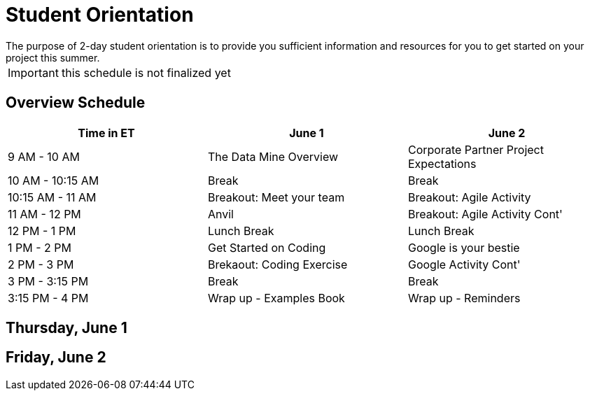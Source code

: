= Student Orientation
The purpose of 2-day student orientation is to provide you sufficient information and resources for you to get started on your project this summer. 

IMPORTANT: this schedule is not finalized yet

== Overview Schedule

[cols="1,1,1"]
|===
|Time in ET |June 1| June 2

|9 AM - 10 AM
|The Data Mine Overview
|Corporate Partner Project Expectations

|10 AM - 10:15 AM
|Break
|Break

|10:15 AM - 11 AM
|Breakout: Meet your team
|Breakout: Agile Activity

|11 AM - 12 PM
|Anvil
|Breakout: Agile Activity Cont'

|12 PM - 1 PM
|Lunch Break
|Lunch Break

|1 PM - 2 PM 
|Get Started on Coding
|Google is your bestie

|2 PM - 3 PM
|Brekaout: Coding Exercise
|Google Activity Cont'

|3 PM - 3:15 PM
|Break
|Break

|3:15 PM - 4 PM
|Wrap up - Examples Book
|Wrap up - Reminders

|===

== Thursday, June 1


== Friday, June 2